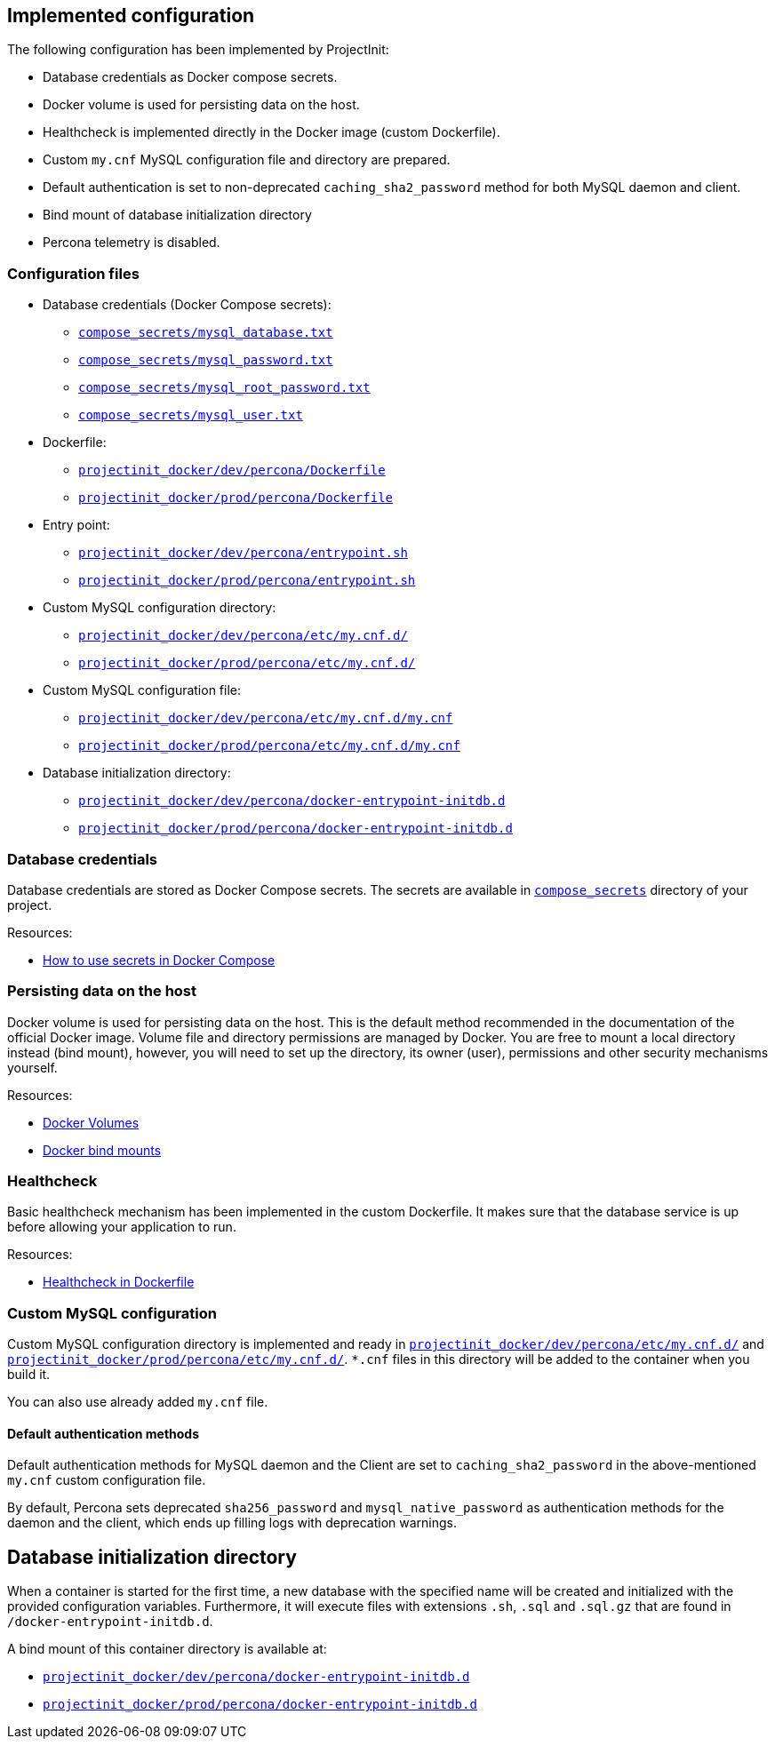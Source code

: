 == Implemented configuration

The following configuration has been implemented by ProjectInit:

* Database credentials as Docker compose secrets.
* Docker volume is used for persisting data on the host.
* Healthcheck is implemented directly in the Docker image (custom Dockerfile).
* Custom `my.cnf` MySQL configuration file and directory are prepared.
* Default authentication is set to non-deprecated `caching_sha2_password` method for both MySQL daemon and client.
* Bind mount of database initialization directory
* Percona telemetry is disabled.

=== Configuration files

* Database credentials (Docker Compose secrets):
** link:../../compose_secrets/mysql_database.txt[`compose_secrets/mysql_database.txt`]
** link:../../compose_secrets/mysql_password.txt[`compose_secrets/mysql_password.txt`]
** link:../../compose_secrets/mysql_root_password.txt[`compose_secrets/mysql_root_password.txt`]
** link:../../compose_secrets/mysql_user.txt[`compose_secrets/mysql_user.txt`]
* Dockerfile:
** link:../../projectinit_docker/dev/percona/Dockerfile[`projectinit_docker/dev/percona/Dockerfile`]
** link:../../projectinit_docker/prod/percona/Dockerfile[`projectinit_docker/prod/percona/Dockerfile`]
* Entry point:
** link:../../projectinit_docker/dev/percona/entrypoint.sh[`projectinit_docker/dev/percona/entrypoint.sh`]
** link:../../projectinit_docker/prod/percona/entrypoint.sh[`projectinit_docker/prod/percona/entrypoint.sh`]
* Custom MySQL configuration directory:
** link:../../projectinit_docker/dev/percona/etc/my.cnf.d/[`projectinit_docker/dev/percona/etc/my.cnf.d/`]
** link:../../projectinit_docker/prod/percona/etc/my.cnf.d/[`projectinit_docker/prod/percona/etc/my.cnf.d/`]
* Custom MySQL configuration file:
** link:../../projectinit_docker/dev/percona/etc/my.cnf.d/my.cnf[`projectinit_docker/dev/percona/etc/my.cnf.d/my.cnf`]
** link:../../projectinit_docker/prod/percona/etc/my.cnf.d/my.cnf[`projectinit_docker/prod/percona/etc/my.cnf.d/my.cnf`]
* Database initialization directory:
** link:../../projectinit_docker/dev/percona/docker-entrypoint-initdb.d[`projectinit_docker/dev/percona/docker-entrypoint-initdb.d`]
** link:../../projectinit_docker/prod/percona/docker-entrypoint-initdb.d[`projectinit_docker/prod/percona/docker-entrypoint-initdb.d`]

=== Database credentials

Database credentials are stored as Docker Compose secrets. The secrets are available in
link:../../compose_secrets[`compose_secrets`] directory of your project.

Resources:

* link:https://docs.docker.com/compose/how-tos/use-secrets/[How to use secrets in Docker Compose]

=== Persisting data on the host

Docker volume is used for persisting data on the host. This is the default method recommended in the documentation of
the official Docker image. Volume file and directory permissions are managed by Docker. You are free to mount a local
directory instead (bind mount), however, you will need to set up the directory, its owner (user), permissions and other
security mechanisms yourself.

Resources:

* link:https://docs.docker.com/engine/storage/volumes/[Docker Volumes]
* link:https://docs.docker.com/engine/storage/bind-mounts/[Docker bind mounts]

=== Healthcheck

Basic healthcheck mechanism has been implemented in the custom Dockerfile. It makes sure that the database service is up
before allowing your application to run.

Resources:

* link:https://docs.docker.com/reference/dockerfile/#healthcheck[Healthcheck in Dockerfile]

=== Custom MySQL configuration

Custom MySQL configuration directory is implemented and ready in
link:../../projectinit_docker/dev/percona/etc/my.cnf.d/[`projectinit_docker/dev/percona/etc/my.cnf.d/`] and
link:../../projectinit_docker/prod/percona/etc/my.cnf.d/[`projectinit_docker/prod/percona/etc/my.cnf.d/`]. `*.cnf` files in
this directory will be added to the container when you build it.

You can also use already added `my.cnf` file.

==== Default authentication methods

Default authentication methods for MySQL daemon and the Client are set to `caching_sha2_password` in the above-mentioned
`my.cnf` custom configuration file.

By default, Percona sets deprecated `sha256_password` and `mysql_native_password` as authentication methods for the
daemon and the client, which ends up filling logs with deprecation warnings.

== Database initialization directory

When a container is started for the first time, a new database with the specified name will be created and initialized
with the provided configuration variables. Furthermore, it will execute files with extensions `.sh`, `.sql` and
`.sql.gz` that are found in `/docker-entrypoint-initdb.d`.

A bind mount of this container directory is available at:

** link:../../projectinit_docker/dev/percona/docker-entrypoint-initdb.d[`projectinit_docker/dev/percona/docker-entrypoint-initdb.d`]
** link:../../projectinit_docker/prod/percona/docker-entrypoint-initdb.d[`projectinit_docker/prod/percona/docker-entrypoint-initdb.d`]
